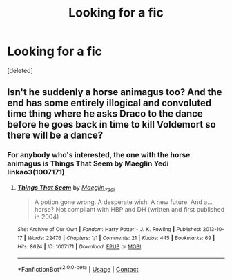 #+TITLE: Looking for a fic

* Looking for a fic
:PROPERTIES:
:Score: 0
:DateUnix: 1611160845.0
:DateShort: 2021-Jan-20
:FlairText: What's That Fic?
:END:
[deleted]


** Isn't he suddenly a horse animagus too? And the end has some entirely illogical and convoluted time thing where he asks Draco to the dance before he goes back in time to kill Voldemort so there will be a dance?
:PROPERTIES:
:Author: IrishQueenFan
:Score: 2
:DateUnix: 1611162752.0
:DateShort: 2021-Jan-20
:END:

*** For anybody who's interested, the one with the horse animagus is Things That Seem by Maeglin Yedi linkao3(1007171)
:PROPERTIES:
:Author: JennaSayquah
:Score: 2
:DateUnix: 1611177554.0
:DateShort: 2021-Jan-21
:END:

**** [[https://archiveofourown.org/works/1007171][*/Things That Seem/*]] by [[https://www.archiveofourown.org/users/Maeglin_Yedi/pseuds/Maeglin_Yedi][/Maeglin_Yedi/]]

#+begin_quote
  A potion gone wrong. A desperate wish. A new future. And a...horse? Not compliant with HBP and DH (written and first published in 2004)
#+end_quote

^{/Site/:} ^{Archive} ^{of} ^{Our} ^{Own} ^{*|*} ^{/Fandom/:} ^{Harry} ^{Potter} ^{-} ^{J.} ^{K.} ^{Rowling} ^{*|*} ^{/Published/:} ^{2013-10-17} ^{*|*} ^{/Words/:} ^{22476} ^{*|*} ^{/Chapters/:} ^{1/1} ^{*|*} ^{/Comments/:} ^{21} ^{*|*} ^{/Kudos/:} ^{445} ^{*|*} ^{/Bookmarks/:} ^{69} ^{*|*} ^{/Hits/:} ^{8624} ^{*|*} ^{/ID/:} ^{1007171} ^{*|*} ^{/Download/:} ^{[[https://archiveofourown.org/downloads/1007171/Things%20That%20Seem.epub?updated_at=1600084768][EPUB]]} ^{or} ^{[[https://archiveofourown.org/downloads/1007171/Things%20That%20Seem.mobi?updated_at=1600084768][MOBI]]}

--------------

*FanfictionBot*^{2.0.0-beta} | [[https://github.com/FanfictionBot/reddit-ffn-bot/wiki/Usage][Usage]] | [[https://www.reddit.com/message/compose?to=tusing][Contact]]
:PROPERTIES:
:Author: FanfictionBot
:Score: 1
:DateUnix: 1611177571.0
:DateShort: 2021-Jan-21
:END:
